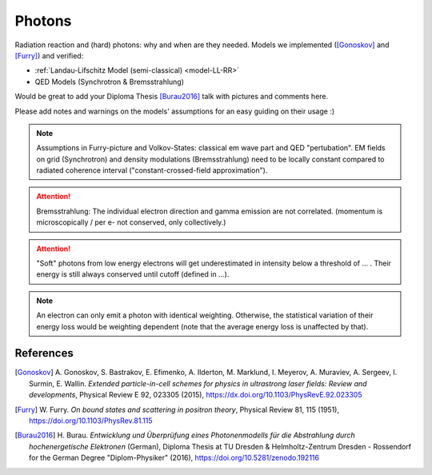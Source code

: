 Photons
=======

.. sectionauthor:: Axel Huebl
.. moduleauthor:: Heiko Burau

Radiation reaction and (hard) photons: why and when are they needed.
Models we implemented ([Gonoskov]_ and [Furry]_) and verified:

* :ref:`Landau-Lifschitz Model (semi-classical) <model-LL-RR>`
* QED Models (Synchrotron & Bremsstrahlung)

Would be great to add your Diploma Thesis [Burau2016]_ talk with pictures and comments here.

Please add notes and warnings on the models' assumptions for an easy guiding on their usage :)

.. note::
   Assumptions in Furry-picture and Volkov-States: classical em wave part and QED "pertubation".
   EM fields on grid (Synchrotron) and density modulations (Bremsstrahlung) need to be locally constant compared to radiated coherence interval ("constant-crossed-field approximation").

.. attention::
   Bremsstrahlung: The individual electron direction and gamma emission are not correlated.
   (momentum is microscopically / per e- not conserved, only collectively.)

.. attention::
   "Soft" photons from low energy electrons will get underestimated in intensity below a threshold of ... .
   Their energy is still always conserved until cutoff (defined in ...).

.. note::
   An electron can only emit a photon with identical weighting.
   Otherwise, the statistical variation of their energy loss would be weighting dependent
   (note that the average energy loss is unaffected by that).

References
----------

.. [Gonoskov]
        A. Gonoskov, S. Bastrakov, E. Efimenko, A. Ilderton, M. Marklund, I. Meyerov, A. Muraviev, A. Sergeev, I. Surmin, E. Wallin.
        *Extended particle-in-cell schemes for physics in ultrastrong laser fields: Review and developments*,
        Physical Review E 92, 023305 (2015),
        https://dx.doi.org/10.1103/PhysRevE.92.023305

.. [Furry]
        W. Furry.
        *On bound states and scattering in positron theory*,
        Physical Review 81, 115 (1951),
        https://doi.org/10.1103/PhysRev.81.115

.. [Burau2016]
        H. Burau.
        *Entwicklung und Überprüfung eines Photonenmodells für die Abstrahlung durch hochenergetische Elektronen* (German),
        Diploma Thesis at TU Dresden & Helmholtz-Zentrum Dresden - Rossendorf for the German Degree "Diplom-Physiker" (2016),
        https://doi.org/10.5281/zenodo.192116
